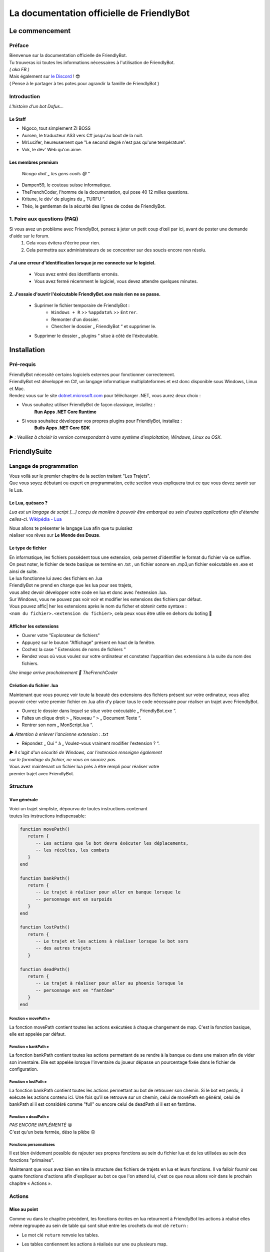 .. FriendlyBot documentation master file, created by
   sphinx-quickstart on Fri Apr 24 15:38:40 2020.
   You can adapt this file completely to your liking, but it should at least
   contain the root `toctree` directive.

   

##########################################
La documentation officielle de FriendlyBot
##########################################

*******************
**Le commencement**
*******************

**Préface**
===========

| Bienvenue sur la documentation officielle de FriendlyBot.
| Tu trouveras ici toutes les informations nécessaires à l'utilisation de FriendlyBot.
| *( aka FB )*
| Mais également sur `le Discord`_ ! 😎
| ( Pense à le partager à tes potes pour agrandir la famille de FriendlyBot )

.. _le Discord: https://discord.gg/DEUuavq

**Introduction**
================

*L'histoire d'un bot Dofus...*

Le Staff
--------

* Nigoco, tout simplement ZI BOSS
* Aursen, le traducteur AS3 vers C# jusqu'au bout de la nuit.
* MrLucifer, heureusement que "Le second degré n'est pas qu'une température".
* Vok, le dév' Web qu'on aime.

Les membres premium
-------------------

   *Nicogo dixit „ les gens cools 😎 “*

* Dampen59, le couteau suisse informatique.
* TheFrenchCoder, l'homme de la documentation, qui pose 40 12 milles questions.
* Kritune, le dév' de plugins du „ TURFU “.
* Théo, le gentleman de la sécurité des lignes de codes de FriendlyBot.

**1. Foire aux questions (FAQ)**
=============================

Si vous avez un problème avec FriendlyBot, pensez à jeter un petit coup d’œil par ici, avant de poster une demande d'aide sur le forum.
   1. Cela vous évitera d'écrire pour rien.
   2. Cela permettra aux administrateurs de se concentrer sur des soucis encore non résolu.

**J'ai une erreur d'identification lorsque je me connecte sur le logiciel.**
----------------------------------------------------------------------------
   * Vous avez entré des identifiants erronés.
   * Vous avez fermé récemment le logiciel, vous devez attendre quelques minutes.
   
**2. J'essaie d'ouvrir l'éxécutable FriendlyBot.exe mais rien ne se passe.**
----------------------------------------------------------------------------
   * Suprimer le fichier temporaire de FriendlyBot :
      * ``Windows + R`` >> ``%appdata%`` >> ``Entrer``.
      * Remonter d'un dossier.
      * Chercher le dossier „ FriendlyBot “ et supprimer le.
   * Supprimer le dossier „ plugins “ situe à côté de l'éxécutable.

****************
**Installation**
****************

**Pré-requis**
==============

| FriendlyBot nécessité certains logiciels externes pour fonctionner correctement.
| FriendlyBot est développé en C#, un langage informatique multiplateformes et est donc disponible sous Windows, Linux et Mac. 
| Rendez vous sur le site `dotnet.microsoft.com`_ pour télécharger .NET, vous aurez deux choix :

* Vous souhaitez utiliser FriendlyBot de façon classique, installez :
   **Run Apps .NET Core Runtime**
* Si vous souhaitez développer vos propres plugins pour FriendlyBot, installez :
   **Buils Apps .NET Core SDK**

*▶️ : Veuillez à choisir la version correspondant à votre système d'exploitation, Windows, Linux ou OSX.*

.. _dotnet.microsoft.com: https://dotnet.microsoft.com/download

*****************
**FriendlySuite**
*****************

**Langage de programmation**
============================

| Vous voilà sur le premier chapitre de la section traitant "Les Trajets".
| Que vous soyez débutant ou expert en programmation, cette section vous expliquera tout ce que vous devez savoir sur le Lua.

**Le Lua, quèsaco ?**
---------------------

*Lua est un langage de script [...] conçu de manière à pouvoir être embarqué au sein d'autres applications afin d'étendre celles-ci.* `Wikipédia - Lua`_

.. _`Wikipédia - Lua`: https://fr.wikipedia.org/wiki/Lua

| Nous allons te présenter le langage Lua afin que tu puissiez
| réaliser vos rêves sur **Le Monde des Douze**.

**Le type de fichier**
----------------------

| En informatique, les fichiers possèdent tous une extension, cela permet  d'identifier le format du fichier via ce suffixe.
| On peut noter, le fichier de texte basique se termine en .txt , un fichier sonore en .mp3,un fichier exécutable en .exe et ainsi de suite.
 
| Le lua fonctionne lui avec des fichiers en .lua

| FriendlyBot ne prend en charge que les lua pour ses trajets,
| vous allez devoir développer votre code en lua et donc avec l'extension .lua.

| Sur Windows, vous ne pouvez pas voir voir et modifier les extensions des fichiers par défaut.
| Vous pouvez affic| her les extensions après le nom du ficher et obtenir cette syntaxe :
| ``<nom du fichier>.<extension du fichier>``, cela peux vous être utile en dehors du boting 🙂

**Afficher les extensions**
---------------------------

* Ouvrer votre "Explorateur de fichiers"
* Appuyez sur le bouton "Affichage" présent en haut de la fenêtre.
* Cochez la case " Extensions de noms de fichiers "
* Rendez vous où vous voulez sur votre ordinateur et constatez l'apparition des extensions à la suite du nom des fichiers.

*Une image arrive prochainement 💋 TheFrenchCoder*

**Création du fichier .lua**
----------------------------

Maintenant que vous pouvez voir toute la beauté des extensions des fichiers présent sur votre ordinateur,
vous allez pouvoir créer votre premier fichier en .lua afin d'y placer tous le code nécessaire pour
réaliser un trajet avec FriendlyBot.

* Ouvrez le dossier dans lequel se situe votre exécutable „ FriendlyBot.exe “.
* Faîtes un clique droit > „ Nouveau “ > „ Document Texte “.
* Rentrer son nom „ MonScript.lua “.

*⚠️ Attention à enlever l'ancienne extension : .txt*

* Répondez „ Oui “ à „ Voulez-vous vraiment modifier l'extension ? “.

| *▶️ Il s'agit d'un sécurité de Windows, car l'extension renseigne également*
| *sur le formatage du fichier, ne vous en souciez pas.*

| Vous avez maintenant un fichier lua près à être rempli pour réaliser votre
| premier trajet avec FriendlyBot.

**Structure**
=============

**Vue générale**
----------------------------

| Voici un trajet simpliste, dépourvu de toutes instructions contenant
| toutes les instructions indispensable:

.. code-block:: lua

   function movePath()
      return {
         -- Les actions que le bot devra éxécuter les déplacements,
         -- les récoltes, les combats
      }
   end

   function bankPath()
      return {
         -- Le trajet à réaliser pour aller en banque lorsque le
         -- personnage est en surpoids
      }
   end

   function lostPath()
      return {
         -- Le trajet et les actions à réaliser lorsque le bot sors
         -- des autres trajets
      }

   function deadPath()
      return {
         -- Le trajet à réaliser pour aller au phoenix lorsque le
         -- personnage est en "fantôme"
      }
   end

**Fonction « movePath »**
^^^^^^^^^^^^^^^^^^^^^^^^^


La fonction movePath contient toutes les actions exécutées à chaque changement de map. C'est la fonction basique, elle est appelée par défaut.

**Fonction « bankPath »**
^^^^^^^^^^^^^^^^^^^^^^^^^

La fonction bankPath contient toutes les actions permettant de se rendre à la banque ou dans une maison afin de vider son inventaire.
Elle est appelée lorsque l'inventaire du joueur dépasse un pourcentage fixée dans le fichier de configuration.

**Fonction « lostPath »**
^^^^^^^^^^^^^^^^^^^^^^^^^

La fonction bankPath contient toutes les actions permettant au bot de retrouver son chemin. Si le bot est perdu, il exécute les actions contenu ici. Une fois qu'il se retrouve sur un chemin, celui de movePath en général, celui de bankPath si il est considéré comme "full" ou encore celui de deadPath si il est en fantôme.

**Fonction « deadPath »**
^^^^^^^^^^^^^^^^^^^^^^^^^

| *PAS ENCORE IMPLÉMENTÉ* 😢
| C'est qu'un beta fermée, déso la plèbe 🙃

**Fonctions personnalisées**
^^^^^^^^^^^^^^^^^^^^^^^^^^^^

Il est bien évidement possible de rajouter ses propres fonctions au sein du fichier lua et de les utilisées au sein des fonctions "primaires".

Maintenant que vous avez bien en tête la structure des fichiers de trajets en lua et leurs fonctions. Il va falloir fournir ces quatre fonctions d'actions afin d'expliquer au bot ce que l'on attend lui, c'est ce que nous allons voir dans le prochain chapitre « Actions ».

**Actions**
===========

**Mise au point**
----------------------------

Comme vu dans le chapitre précédent, les fonctions écrites en lua retournent à FriendlyBot les actions à réalisé elles même regroupée au sein de table qui sont situé entre les crochets du mot clé ``return`` :

* Le mot clé ``return``  renvoie les tables.

* Les tables contiennent les actions à réalisés sur une ou plusieurs map.

   * Les tables sont séparé par une virgule pour expliquer à FriendlyBot qu'il y'a encore d'autres tables après elles.
   
   * La table finale ne se "termine" donc pas avec une virgule


.. code-block:: lua

   function movePath()
      return {
         {<ma_première_table> }, -- première, 1ère table => 1 virgule
         {<ma_deuxième_table> }, -- médianes, 2ème table => 1 virgule
         {<ma_troisème_table> }, -- médianes, 3ème table => 1 virgule
         {<ma_troisième_table>}  -- dernière, 4ème table => ∅ virgule
      }
   end

.. code-block:: lua

   -- Une table ressemble à ceci
   {maps, actions}

**Les actions**
---------------

Il existe différents types d'actions, c'est ce que nous allons voir maintenant:

Maps
^^^^
Le mot clé ``maps`` peut utiliser à la fois les **coordonnées** (abscisse, ordonnée) de la map obtenable en regardant sur la carte de Dofus mais aussi son id appelé le **mapId** obtenable en exécutant dans le chat en jeu ou via la console de FrienldyBot **/mapid**.
Il est possible de définir les maps une à une ou via une liste alias une table en lua, si l'on souhaite réaliser plusieurs fois la même action :

.. code-block:: lua

   return {
      -- Une map pour les gouverner tous ^^
      {maps = "[4,-19]"},
      -- Une map  ? Mais moi, j'en ai plusieurs :)
      {maps = {"[5,-22]", "192416776"}}
   }

Les tables
^^^^^^^^^^

Le mot clé ``actions`` renseigne toutes les actions à réaliser au sein des maps définit par ``maps``. (Le code suivant serra sous la forme de „ vue en éclaté “)

.. code-block:: lua

   return {
      {maps = "[0,0]", actions = changeMap("bottom")},
      {
         maps = {
               "[0,1]",
               "192416776"
         },
         actions = {
               gather(),
               changeMap("left")
         }
      }
   }

| 🟧 *L'interprétation des actions au sein de actions se fait de gauche à droite.*
| *Dans le second exemple, l'on commencerait par appeler la fonction gather()*
| *puis l'on appellerait la fonction changeMap("left") avec comme argument "left".*

Déplacements simples
^^^^^^^^^^^^^^^^^^^^
Pour commencer, il va falloir réaliser un déplacement basique sur une map adjacente.

.. code-block:: lua

   {map = "[0,0]", actions = changeMap("bottom || left || right || top")}

Cette ligne contient plusieurs informations :
* ``map`` représente les coordonnées de la carte où l'on souhaite exécuter les actions suivantes.
Cette emplacement peut être exprimé en coordonnées ou en ``mapids`` obtenable via ``/mapid``.
* ``changeMap`` permet de se déplacer sur une map adjacente à celle où l'on se situe. Ne permet pas l'utilisation d'objets interactifs comme les entrées de mine, les portails, etc.  
``changeMap`` peut contenir les valeurs suivantes: ``bottom``, ``left``, ``right`` et ``top``. 

Si vous souhaitez vous déplacez sur une cellule sur la map où vous vous situez, il faut utiliser ceci:

.. code-block:: lua

   {map = "[0,0]", actions = move("c<CELL_ID>")}

Récoltes et combats
^^^^^^^^^^^^^^^^^^^

Pour récolter des ressources, il suffit de mettre l'action ``gather`` à ``true``.
Le personnage ne récoltera que les ressources présentent dans le fichier de configuration.

.. code-block:: lua

   {map = "[0,0]", actions = gather(true)}
   -- Equivalent à --
   {map = "[0,0]", actions = gather()}

Il est aussi possible de récolter les éléments récoltables via :

.. code-block:: lua

   {map = "[0,0]", actions = gather("i<ElemTypeId>")}

Pour combattre des monstres, il suffit de mettre l'action ``fight`` à ``true``.
Le personnage ne combattra que les groupes suivants les données présentent dans le fichier de configuration.

.. code-block:: lua

   {map = "[0,0]", actions = fight = true}

Nota Bene: Si vous souhaitez récolter les ressources ou combattre les monstres présentent sur la map où vous avez lancer le trajet, il suffit de mettre ceci:

.. code-block:: lua

   {map = "any", actions = {fight(), gather()}}

Objets interactifs
^^^^^^^^^^^^^^^^^^

Si vous souhaitez interagir avec des objets interactifs, les objets sur lesquelles vous cliquez, c'est le cas avec les des portes, certains escaliers, des leviers, etc...
Il suffit de remplacer l'action ``changeMap`` par ``gather``:

.. code-block:: lua

   {map = "[0, 0]", actions = {fight = true, gather = "c<Cell_ID>"}}
   -- Exemple :
   {map = "[0, 0]", actions = {fight = true, gather = "c459"}}

PNJ
^^^

Si vous souhaitez interagir avec des Personnages Non-Joueurs (PNJ), il suffit d'utiliser l'action ``npc`` qui signifie Non-Player Character, l'anglais de PNJ:
*⚠️ Il n'y qu'une seule action par map, dans les exemples qui suivent, il n'y a donc pas besoin de mettre ``{}`` mais ne les oubliez pa si vous spécifiez plusieures actions*

.. code-block:: lua

   {map = "[0, 0]", actions = npc(NpcID_or_ActorId, ActionID_or_Index, ReplyID_or_Index1, ReplyID|Index2, ...)}
   -- Exemple :
   {map = "[0, 0]", actions = npc(-20000, -1, -1,-1)}

Se traduit par : 
   *„ Parle au npc -20 000, avec la première option et ça répond avec les premiers truc possible dans les réponses ^^ “*
   *Un grand merci à toi, Nicogo pour cet exemple de QUALITAIENT (ceci est une réf' 💋 TheFrenchCoder)*

Havre-Sac, Zaap & Zaapi
^^^^^^^^^^^^^^^^^^^^^^^

Si vous souhaitez accéder à votre Havre-Sac, il suffit d'écrire:

.. code-block:: lua

   {map="[0, 0]", actions = heavenBag(true)}

Et pour le refermer:

.. code-block:: lua

   {map="any", actions = heavenBag(false)}

Pour accéder à un zaap ou zaapi, il existe deux actions prévues à cet effet:

.. code-block:: lua

   -- Utliser un zaap
   {map="[0, 0]", actions = zaap("<Zaap_ID>")}
   -- Utliser un zaapi
   {map="[0, 0]", actions = zaapi("<Zaapi_ID>")}

Banque
^^^^^^

Pour déposer des items, Kamas en banque il suffit d'utiliser l'action bank comme suit:

.. code-block:: lua

   {map = "[0, 0]", actions = bank(true)}

Maison
^^^^^^

La possibilité d'accéder à une maison, n'est malheureusement indisponible lors de cette open-beta...

FonctionCustom

Vous exagérez là, je vais pas vous expliquer comment créer une fonction, allez lire bon sang !